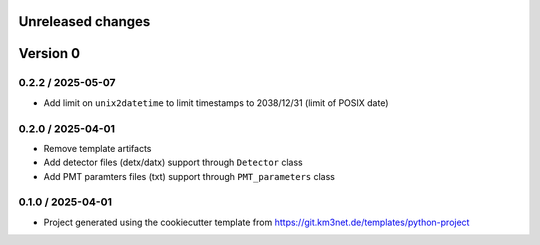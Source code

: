 Unreleased changes
------------------


Version 0
---------

0.2.2 / 2025-05-07
~~~~~~~~~~~~~~~~~~

* Add limit on ``unix2datetime`` to limit timestamps to 2038/12/31 (limit of POSIX date)


0.2.0 / 2025-04-01
~~~~~~~~~~~~~~~~~~

* Remove template artifacts
* Add detector files (detx/datx) support through ``Detector`` class
* Add PMT paramters files (txt) support through ``PMT_parameters`` class
 
0.1.0 / 2025-04-01
~~~~~~~~~~~~~~~~~~
* Project generated using the cookiecutter template from
  https://git.km3net.de/templates/python-project
